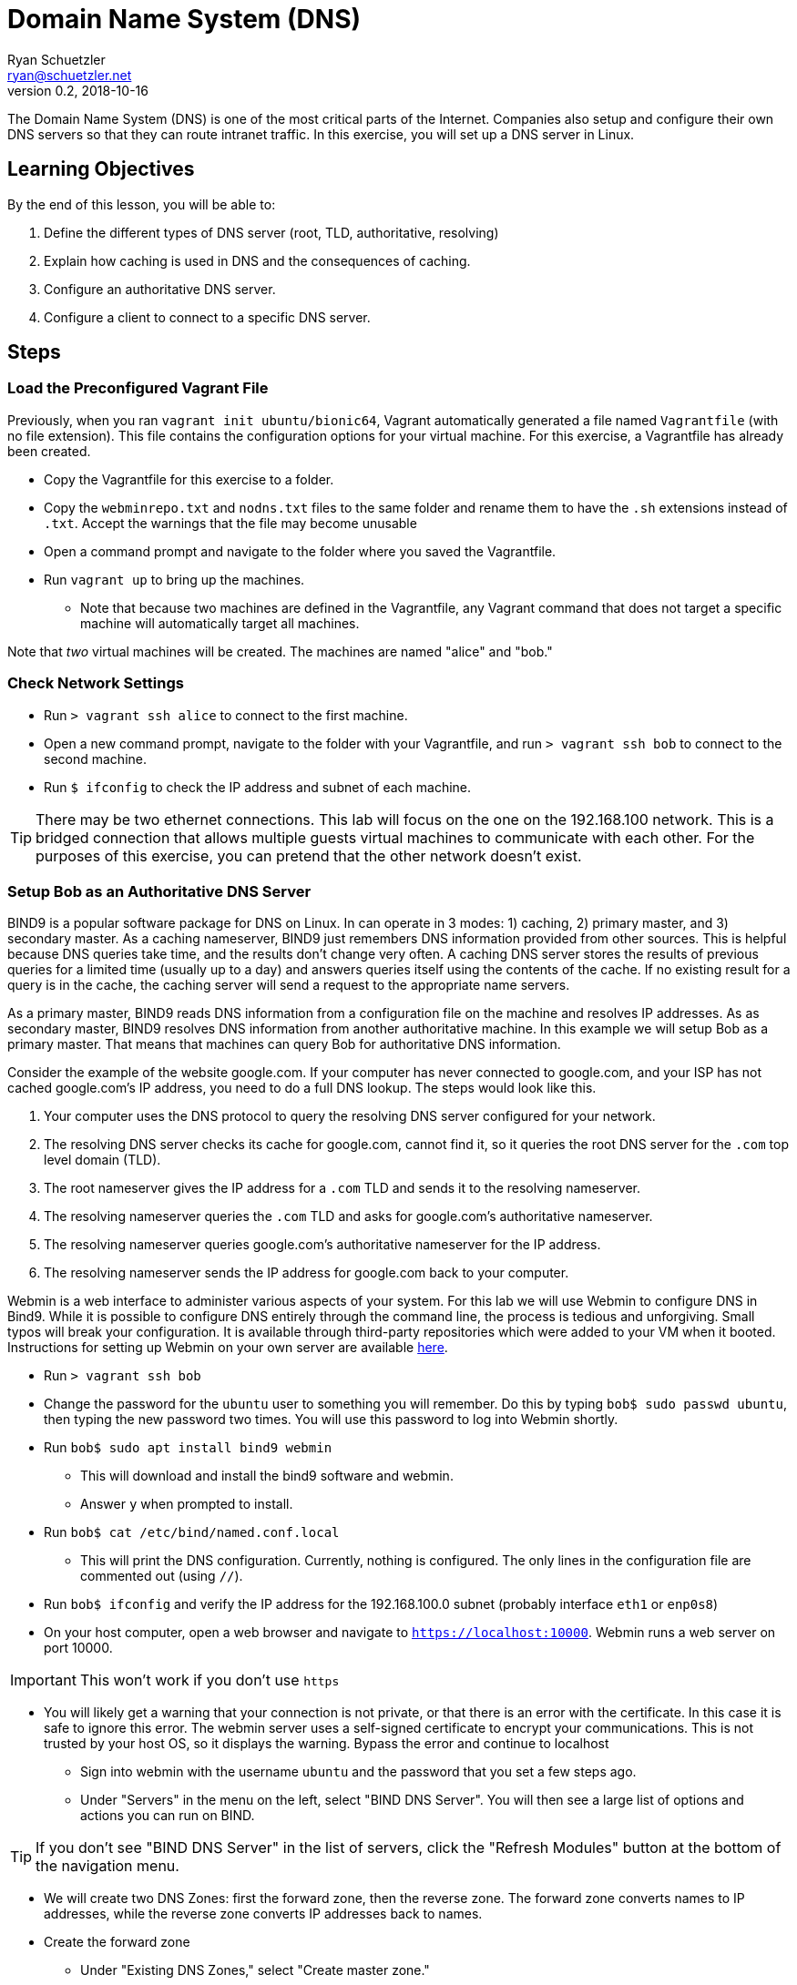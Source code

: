 = Domain Name System (DNS)
Ryan Schuetzler <ryan@schuetzler.net>
v0.2, 2018-10-16
:icons: font
:source-highlighter: rouge
:rouge-style: github

The Domain Name System (DNS) is one of the most critical parts of the Internet.
Companies also setup and configure their own DNS servers so that they can route intranet traffic.
In this exercise, you will set up a DNS server in Linux.

== Learning Objectives

By the end of this lesson, you will be able to:

.  Define the different types of DNS server (root, TLD, authoritative, resolving)
.  Explain how caching is used in DNS and the consequences of caching.
.  Configure an authoritative DNS server.
.  Configure a client to connect to a specific DNS server.

== Steps

=== Load the Preconfigured Vagrant File

Previously, when you ran `vagrant init ubuntu/bionic64`, Vagrant automatically generated a file named `Vagrantfile` (with no file extension).
This file contains the configuration options for your virtual machine.
For this exercise, a Vagrantfile has already been created.

* Copy the Vagrantfile for this exercise to a folder.
* Copy the `webminrepo.txt` and `nodns.txt` files to the same folder and rename them to have the `.sh` extensions instead of `.txt`. Accept the warnings that the file may become unusable
* Open a command prompt and navigate to the folder where you saved the Vagrantfile.
* Run `vagrant up` to bring up the machines.
** Note that because two machines are defined in the Vagrantfile, any Vagrant command that does not target a specific machine will automatically target all machines.

Note that _two_ virtual machines will be created.
The machines are named "alice" and "bob."

=== Check Network Settings

* Run `> vagrant ssh alice` to connect to the first machine.
* Open a new command prompt, navigate to the folder with your Vagrantfile, and run `> vagrant ssh bob` to connect to the second machine.
* Run `$ ifconfig` to check the IP address and subnet of each machine.

TIP: There may be two ethernet connections.
This lab will focus on the one on the 192.168.100 network.
This is a bridged connection that allows multiple guests virtual machines to communicate with each other.
For the purposes of this exercise, you can pretend that the other network doesn't exist.

=== Setup Bob as an Authoritative DNS Server

BIND9 is a popular software package for DNS on Linux.
In can operate in 3 modes: 1) caching, 2) primary master, and 3) secondary master.
As a caching nameserver, BIND9 just remembers DNS information provided from other sources.
This is helpful because DNS queries take time, and the results don't change very often.
A caching DNS server stores the results of previous queries for a limited time (usually up to a day) and answers queries itself using the contents of the cache.
If no existing result for a query is in the cache, the caching server will send a request to the appropriate name servers.

As a primary master, BIND9 reads DNS information from a configuration file on the machine and resolves IP addresses.
As as secondary master, BIND9 resolves DNS information from another authoritative machine.
In this example we will setup Bob as a primary master.
That means that machines can query Bob for authoritative DNS information.

Consider the example of the website google.com.
If your computer has never connected to google.com, and your ISP has not cached google.com's IP address, you need to do a full DNS lookup.
The steps would look like
this.

.  Your computer uses the DNS protocol to query the resolving DNS server configured for your network.
.  The resolving DNS server checks its cache for google.com, cannot find it, so it queries the root DNS server for the `.com` top level domain (TLD).
.  The root nameserver gives the IP address for a `.com` TLD and sends it to the resolving nameserver.
.  The resolving nameserver queries the `.com` TLD and asks for google.com's authoritative nameserver.
.  The resolving nameserver queries google.com's authoritative nameserver for the IP address.
.  The resolving nameserver sends the IP address for google.com back to your computer.

Webmin is a web interface to administer various aspects of your system.
For this lab we will use Webmin to configure DNS in Bind9.
While it is possible to configure DNS entirely through the command line, the process is tedious and unforgiving. Small typos will break your configuration.
It is available through third-party repositories which were added to your VM when it booted.
Instructions for setting up Webmin on your own server are available https://www.digitalocean.com/community/tutorials/how-to-install-webmin-with-ssl-on-ubuntu-14-04[here].

* Run `> vagrant ssh bob`
* Change the password for the `ubuntu` user to something you will remember. Do this by typing `bob$ sudo passwd ubuntu`, then typing the new password two times. You will use this password to log into Webmin shortly.
* Run `bob$ sudo apt install bind9 webmin`
** This will download and install the bind9 software and webmin.
** Answer `y` when prompted to install.
* Run `bob$ cat /etc/bind/named.conf.local`
** This will print the DNS configuration. Currently, nothing is configured. The only lines in the configuration file are commented out (using `//`).
* Run `bob$ ifconfig` and verify the IP address for the 192.168.100.0 subnet (probably interface `eth1` or `enp0s8`)
* On your host computer, open a web browser and navigate to `https://localhost:10000`. Webmin runs a web server on port 10000.

IMPORTANT: This won't work if you don't use `https`

** You will likely get a warning that your connection is not private, or that there is an error with the certificate. In this case it is safe to ignore this error. The webmin server uses a self-signed certificate to encrypt your communications. This is not trusted by your host OS, so it displays the warning. Bypass the error and continue to localhost
* Sign into webmin with the username `ubuntu` and the password that you set a few steps ago.
* Under "Servers" in the menu on the left, select "BIND DNS Server". You will then see a large list of options and actions you can run on BIND.

TIP: If you don't see "BIND DNS Server" in the list of servers, click the "Refresh Modules" button at the bottom of the navigation menu.

* We will create two DNS Zones: first the forward zone, then the reverse zone. The forward zone converts names to IP addresses, while the reverse zone converts IP addresses back to names.
* Create the forward zone
** Under "Existing DNS Zones," select "Create master zone."
** Ensure that Zone type is Forward
** For Domain name, enter "example.com"
** For master server, enter "ns.example.com"
** For email address, enter "admin@example.com"
** Check the box to "Add NS record for master server?"
** Click Create
* Add records to the master zone
** On the "Edit Master Zone" screen, click "Address (0)". This is where we will add our A records for our subdomains.
** For Name, put "ns"
** For Address, put 192.168.100.25. This is the IP address of Bob's
computer, which is the DNS __name server__.
** Click Create.
** Do the same for the subdomain www, with the address 192.168.100.24
** Make sure you click Create before moving on.
** Click "Return to record types" at the bottom of the page.
* Add a reverse DNS Zone
** Click "Return to zone list" at the bottom of the record types page.
** Under Existing DNS Zones, click "Create master zone."
** Zone type: Reverse
** Domain name/Network: 192.168.100
** Master server: ns.example.com
** For email address, enter "admin@example.com"
** Click "Create"
* Add reverse DNS records to the zone
** Click "Reverse Address (0)"
** Create two reverse lookup records
*** Address: 192.168.100.24, hostname: www.example.com
*** Address: 192.168.100.25, hostname: ns.example.com
* Click "Return to zone list"
* Click "Apply Configuration" in the top right corner of the screen
* Check to see if your configuration is working
** Run `bob$ nslookup www.example.com 192.168.100.25` to run a DNS query on the machine.

TIP: the `nslookup` command is used to run DNS queries. The first argument (in this case, `www.example.com` is the address you want to look up. The second argument (`192.168.100.25`) is the DNS server you are using to look up the address.

** Run `bob$ nslookup ns.example.com 192.168.100.25` to query the
nameserver.
** Run a reverse lookup with `bob$ nslookup 192.168.100.24 192.168.100.25`. You should see that www.example.com resolves to that IP address.
** Run a reverse lookup with `bob$ nslookup 192.168.100.25 192.168.100.25`. You should see that ns.example.com resolves to that IP address.

=== Configure Alice to Point to Bob's DNS

Now we will set up Alice to use Bob as her DNS server.
Currently Alice is configured to use herself as a DNS server.

* First test the existing configuration. Run `alice$ nslookup www.example.com` or `alice$ nslookup ns.example.com` to see the IP addresses that resolve for those domains. This should not work, as `alice` was configured not to have a DNS server.
* Make Bob the DNS server by modifying the `/etc/netplan/50-vagrant.yaml` with the command `alice$ sudo nano /etc/netplan/50-vagrant.yaml` to say:

.Netplan configuration
[source,yaml]
----
network:
  version: 2
  renderer: networkd
  ethernets:
    enp0s8: # The name of your interface might be different than mine
      addresses:
      - 192.168.100.24/24
      nameservers:
        addresses: [192.168.100.25]
----

* Test your file to make sure you don't have any errors with the following command: `sudo netplan try`. If it says "Configuration accepted" after you hit enter, you can apply the change with `sudo netplan apply`.
* Run `alice$ nslookup ns.example.com` and `alice$ nslookup www.example.com` to see what the DNS server is, and what addresses are returned.

=== HOSTS file

In addition to DNS, you can manually set up host records for your local machine to make it easier to access commonly visited servers.
The easiest way is to add a record to your hosts file (`/etc/hosts` on Linux/Mac, `C:\Windows\System32\drivers\etc\hosts` on Windows). 
This is usually the first place your computer checks for host names (before even going to DNS), so records in your hosts file can be used to override DNS.

* First, try to ping Bob from Alice by typing `alice$ ping bob`. What is the result? Why?
* On Alice, open the hosts file with `alice$ sudo nano /etc/hosts`
* On the last line, add a line with Bob's IP address and the word "bob":

----
192.168.100.25  bob
----

* Save and close the file, now try to `ping bob`. What is the result now?
* Try to ping `google.com`. What is the result? What is Google's IP address?
* Now edit the hosts file again to include the following line:

 127.0.0.1  www.google.com

* Save and close the hosts file and ping google.com one more time. What IP address is pinged when you do this?

=== Cleanup (Optional)

After submitting your work, you can destroy any boxes you used.

* Run `$ exit` on Bob and Alice to leave the SSH sessions.
* Run `> vagrant destroy` to turn off the machines and delete them completely. Answer "y" to confirm deletion.

== Questions

=== Quick questions
. What is DNS?
. What is an authoritative nameserver?
. What is an example of a TLD nameserver?
. What is a root nameserver?
. What is a resolving nameserver?
. What is a forward lookup?
. What is a reverse lookup?
. What did you get for the `nslookup` commands on Alice before changing the DNS servers?

=== Do some research
[start=9]
. What happens when you put `127.0.0.1 google.com` in the HOSTS file? What is the significance of the 127.0.0.1 IP address?
. At a high level, describe how to configure bind9 on Linux.
. Look up the list of https://en.wikipedia.org/wiki/List_of_Internet_top-level_domains#ICANN-era_generic_top-level_domains[ICANN-era top-level domains].  What is your favorite new TLD?
. When you update DNS for Internet domains, it can take up to 24 hours for your changes to make their way across the network.  Why?
. Even with Bob fully set up, you still can't go to a different computer and type in `ping ns.example.com` to send traffic to Bob. Why not? What would you need to do to make your DNS server globally useful?
